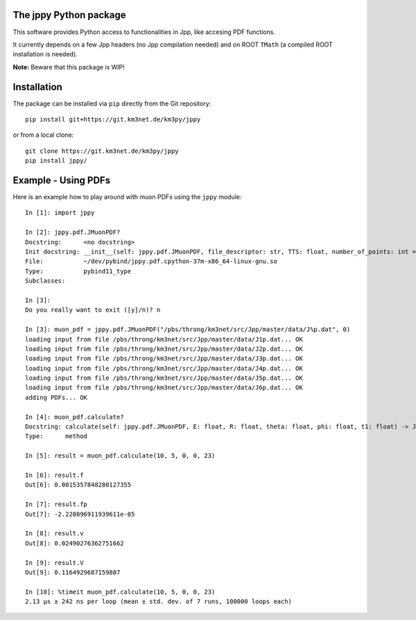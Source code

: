 The jppy Python package
=======================

.. image:: https://git.km3net.de/km3py/jppy/badges/master/pipeline.svg
    :target: https://git.km3net.de/km3py/jppy/pipelines

.. image:: https://git.km3net.de/km3py/jppy/badges/master/coverage.svg
    :target: https://km3py.pages.km3net.de/jppy/coverage

.. image:: https://examples.pages.km3net.de/km3badges/docs-latest-brightgreen.svg
    :target: https://km3py.pages.km3net.de/jppy

This software provides Python access to functionalities in Jpp, like accesing
PDF functions.

It currently depends on a few Jpp headers (no Jpp compilation needed) and on
ROOT ``TMath`` (a compiled ROOT installation is needed).

**Note:** Beware that this package is WIP!


Installation
============

The package can be installed via ``pip`` directly from the Git repository::

    pip install git+https://git.km3net.de/km3py/jppy

or from a local clone::

    git clone https://git.km3net.de/km3py/jppy
    pip install jppy/


Example - Using PDFs
====================

Here is an example how to play around with muon PDFs using the ``jppy`` module::

    In [1]: import jppy

    In [2]: jppy.pdf.JMuonPDF?
    Docstring:      <no docstring>
    Init docstring: __init__(self: jppy.pdf.JMuonPDF, file_descriptor: str, TTS: float, number_of_points: int = 25, epsilon: float = 1e-10) -> None
    File:           ~/dev/pybind/jppy.pdf.cpython-37m-x86_64-linux-gnu.so
    Type:           pybind11_type
    Subclasses:

    In [3]:
    Do you really want to exit ([y]/n)? n

    In [3]: muon_pdf = jppy.pdf.JMuonPDF("/pbs/throng/km3net/src/Jpp/master/data/J%p.dat", 0)
    loading input from file /pbs/throng/km3net/src/Jpp/master/data/J1p.dat... OK
    loading input from file /pbs/throng/km3net/src/Jpp/master/data/J2p.dat... OK
    loading input from file /pbs/throng/km3net/src/Jpp/master/data/J3p.dat... OK
    loading input from file /pbs/throng/km3net/src/Jpp/master/data/J4p.dat... OK
    loading input from file /pbs/throng/km3net/src/Jpp/master/data/J5p.dat... OK
    loading input from file /pbs/throng/km3net/src/Jpp/master/data/J6p.dat... OK
    adding PDFs... OK

    In [4]: muon_pdf.calculate?
    Docstring: calculate(self: jppy.pdf.JMuonPDF, E: float, R: float, theta: float, phi: float, t1: float) -> JTOOLS::JResultPDF<double>
    Type:      method

    In [5]: result = muon_pdf.calculate(10, 5, 0, 0, 23)

    In [6]: result.f
    Out[6]: 0.0015357848280127355

    In [7]: result.fp
    Out[7]: -2.228096911939611e-05

    In [8]: result.v
    Out[8]: 0.02490276362751662

    In [9]: result.V
    Out[9]: 0.1164929687159807

    In [10]: %timeit muon_pdf.calculate(10, 5, 0, 0, 23)
    2.13 µs ± 242 ns per loop (mean ± std. dev. of 7 runs, 100000 loops each)
